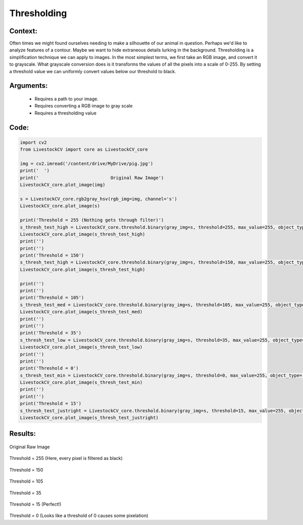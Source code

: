 Thresholding
=============




Context:
~~~~~~~~

Often times we might found ourselves needing to make a silhouette of our animal in question. Perhaps we'd like to analyze features of a contour. Maybe we want to hide extraneous details lurking in the background. 
Thresholding is a simplification technique we can apply to images. In the most simplest terms, we first take an RGB image, and convert it to grayscale.
What grayscale conversion does is it transforms the values of all the pixels into a scale of 0-255. By setting a threshold value we can uniformly convert values below our threshold to black. 

.. admonition:: Happiness can be found in the darkest of times, if one only remembers to turn on the light
   Total black is the absence of light, therefore, the pixel value of pitch black is 0. Conversely, 255 is the lucent illumination of pure white. 

Arguments:
~~~~~~~~
 * Requires a path to your image.
 * Requires converting a RGB image to gray scale
 * Requires a thresholding value 

Code:
~~~~~~~~



.. code:: python

   import cv2
   from LivestockCV import core as LivestockCV_core

   img = cv2.imread('/content/drive/MyDrive/pig.jpg')
   print('  ')
   print('                           Original Raw Image')
   LivestockCV_core.plot_image(img)

   s = LivestockCV_core.rgb2gray_hsv(rgb_img=img, channel='s')
   LivestockCV_core.plot_image(s)

   print('Threshold = 255 (Nothing gets through filter)')
   s_thresh_test_high = LivestockCV_core.threshold.binary(gray_img=s, threshold=255, max_value=255, object_type='light')
   LivestockCV_core.plot_image(s_thresh_test_high)
   print('')
   print('')
   print('Threshold = 150')
   s_thresh_test_high = LivestockCV_core.threshold.binary(gray_img=s, threshold=150, max_value=255, object_type='light')
   LivestockCV_core.plot_image(s_thresh_test_high)

   print('')
   print('')
   print('Threshold = 105')
   s_thresh_test_med = LivestockCV_core.threshold.binary(gray_img=s, threshold=105, max_value=255, object_type='light')
   LivestockCV_core.plot_image(s_thresh_test_med)
   print('')
   print('')
   print('Threshold = 35')
   s_thresh_test_low = LivestockCV_core.threshold.binary(gray_img=s, threshold=35, max_value=255, object_type='light')
   LivestockCV_core.plot_image(s_thresh_test_low)
   print('')
   print('')
   print('Threshold = 0')
   s_thresh_test_min = LivestockCV_core.threshold.binary(gray_img=s, threshold=0, max_value=255, object_type='light')
   LivestockCV_core.plot_image(s_thresh_test_min)
   print('')
   print('')
   print('Threshold = 15')
   s_thresh_test_justright = LivestockCV_core.threshold.binary(gray_img=s, threshold=15, max_value=255, object_type='light')
   LivestockCV_core.plot_image(s_thresh_test_justright)



Results:
~~~~~~~~

.. figure:: /images/pig.png
Original Raw Image
      
      
.. figure:: /images/t255.png
Threshold = 255 (Here, every pixel is filtered as black) 


.. figure:: /images/t150.png
Threshold = 150


.. figure:: /images/t105.png
Threshold = 105


.. figure:: /images/t35.png
Threshold = 35
   
   
.. figure:: /images/t15.png
Threshold = 15 (Perfect!)


.. figure:: /images/t0.png
Threshold = 0 (Looks like a threshold of 0 causes some pixelation) 